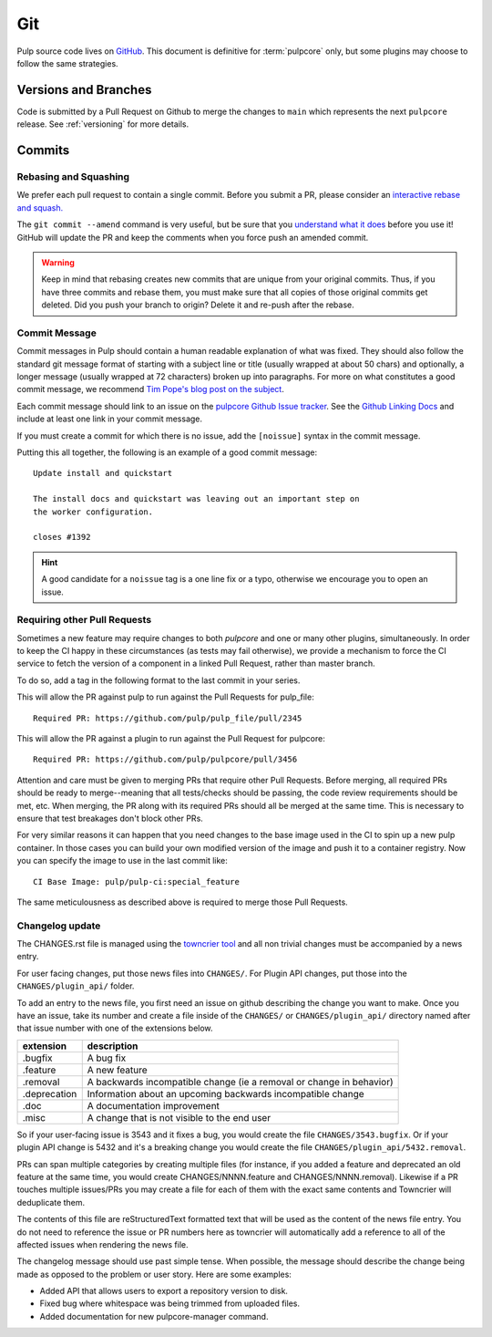 Git
===

Pulp source code lives on `GitHub <https://github.com/pulp/pulpcore>`_. This document is definitive
for :term:`pulpcore` only, but some plugins may choose to follow the same strategies.

.. _git-branch:

Versions and Branches
---------------------

Code is submitted by a Pull Request on Github to merge the changes to ``main`` which represents
the next ``pulpcore`` release. See :ref:`versioning` for more details.


Commits
-------

.. _rebase:

Rebasing and Squashing
**********************

We prefer each pull request to contain a single commit. Before you submit a PR, please consider an
`interactive rebase and squash.
<https://github.com/edx/edx-platform/wiki/How-to-Rebase-a-Pull-Request>`_

The ``git commit --amend`` command is very useful, but be sure that you `understand what it does
<https://www.atlassian.com/git/tutorials/rewriting-history/git-commit--amend>`_ before you use it!
GitHub will update the PR and keep the comments when you force push an amended commit.

.. warning::
   Keep in mind that rebasing creates new commits that are unique from your
   original commits. Thus, if you have three commits and rebase them, you must
   make sure that all copies of those original commits get deleted. Did you push
   your branch to origin? Delete it and re-push after the rebase.

.. _commit-message:

Commit Message
**************

Commit messages in Pulp should contain a human readable explanation of what was fixed.  They should
also follow the standard git message format of starting with a subject line or title (usually
wrapped at about 50 chars) and optionally, a longer message (usually wrapped at 72 characters)
broken up into paragraphs. For more on what constitutes a good commit message, we recommend `Tim
Pope's blog post on the subject <http://tbaggery.com/2008/04/19/a-note-about-git-commit-messages.
html>`_.

Each commit message should link to an issue on the `pulpcore Github Issue tracker <https://github
.com/pulp/pulpcore/issues/>`_. See the `Github Linking Docs <https://docs.github.com/en/issues/
tracking-your-work-with-issues/linking-a-pull-request-to-an-issue #linking-a-pull-request-to-an-
issue-using-a-keyword>`_ and include at least one link in your commit message.

If you must create a commit for which there is no issue, add the ``[noissue]`` syntax in the commit
message.

Putting this all together, the following is an example of a good commit message::

    Update install and quickstart

    The install docs and quickstart was leaving out an important step on
    the worker configuration.

    closes #1392

.. hint::

   A good candidate for a ``noissue`` tag is a one line fix or a typo, otherwise we encourage
   you to open an issue.


.. _requiring-other-pull-requests:

Requiring other Pull Requests
*****************************

Sometimes a new feature may require changes to both `pulpcore` and one or many other plugins,
simultaneously. In order to keep the CI happy in these circumstances (as tests may fail otherwise),
we provide a mechanism to force the CI service to fetch the version of a component in a linked
Pull Request, rather than master branch.

To do so, add a tag in the following format to the last commit in your series.

This will allow the PR against pulp to run against the Pull Requests for pulp_file::

    Required PR: https://github.com/pulp/pulp_file/pull/2345

This will allow the PR against a plugin to run against the Pull Request for pulpcore::

    Required PR: https://github.com/pulp/pulpcore/pull/3456

Attention and care must be given to merging PRs that require other Pull Requests. Before merging,
all required PRs should be ready to merge--meaning that all tests/checks should be passing, the code
review requirements should be met, etc. When merging, the PR along with its required PRs should all
be merged at the same time. This is necessary to ensure that test breakages don't block other PRs.

For very similar reasons it can happen that you need changes to the base image used in the CI to
spin up a new pulp container. In those cases you can build your own modified version of the image
and push it to a container registry. Now you can specify the image to use in the last commit like::

    CI Base Image: pulp/pulp-ci:special_feature

The same meticulousness as described above is required to merge those Pull Requests.


.. _changelog-update:

Changelog update
****************

The CHANGES.rst file is managed using the `towncrier tool <https://github.com/hawkowl/towncrier>`_
and all non trivial changes must be accompanied by a news entry.

For user facing changes, put those news files into ``CHANGES/``. For Plugin API changes, put those
into the ``CHANGES/plugin_api/`` folder.

To add an entry to the news file, you first need an issue on github describing the change you
want to make. Once you have an issue, take its number and create a file inside of the ``CHANGES/``
or ``CHANGES/plugin_api/`` directory named after that issue number with one of the extensions below.

+--------------+----------------------------------------------------------------------+
| extension    | description                                                          |
+==============+======================================================================+
| .bugfix      | A bug fix                                                            |
+--------------+----------------------------------------------------------------------+
| .feature     | A new feature                                                        |
+--------------+----------------------------------------------------------------------+
| .removal     | A backwards incompatible change (ie a removal or change in behavior) |
+--------------+----------------------------------------------------------------------+
| .deprecation | Information about an upcoming backwards incompatible change          |
+--------------+----------------------------------------------------------------------+
| .doc         | A documentation improvement                                          |
+--------------+----------------------------------------------------------------------+
| .misc        | A change that is not visible to the end user                         |
+--------------+----------------------------------------------------------------------+

So if your user-facing issue is 3543 and it fixes a bug, you would create the file
``CHANGES/3543.bugfix``. Or if your plugin API change is 5432 and it's a breaking change you would
create the file ``CHANGES/plugin_api/5432.removal``.

PRs can span multiple categories by creating multiple files (for instance, if you added a feature
and deprecated an old feature at the same time, you would create CHANGES/NNNN.feature and
CHANGES/NNNN.removal). Likewise if a PR touches multiple issues/PRs you may create a file for each
of them with the exact same contents and Towncrier will deduplicate them.

The contents of this file are reStructuredText formatted text that will be used as the content of
the news file entry. You do not need to reference the issue or PR numbers here as towncrier will
automatically add a reference to all of the affected issues when rendering the news file.

The changelog message should use past simple tense. When possible, the message should describe the
change being made as opposed to the problem or user story. Here are some examples:

- Added API that allows users to export a repository version to disk.
- Fixed bug where whitespace was being trimmed from uploaded files.
- Added documentation for new pulpcore-manager command.
